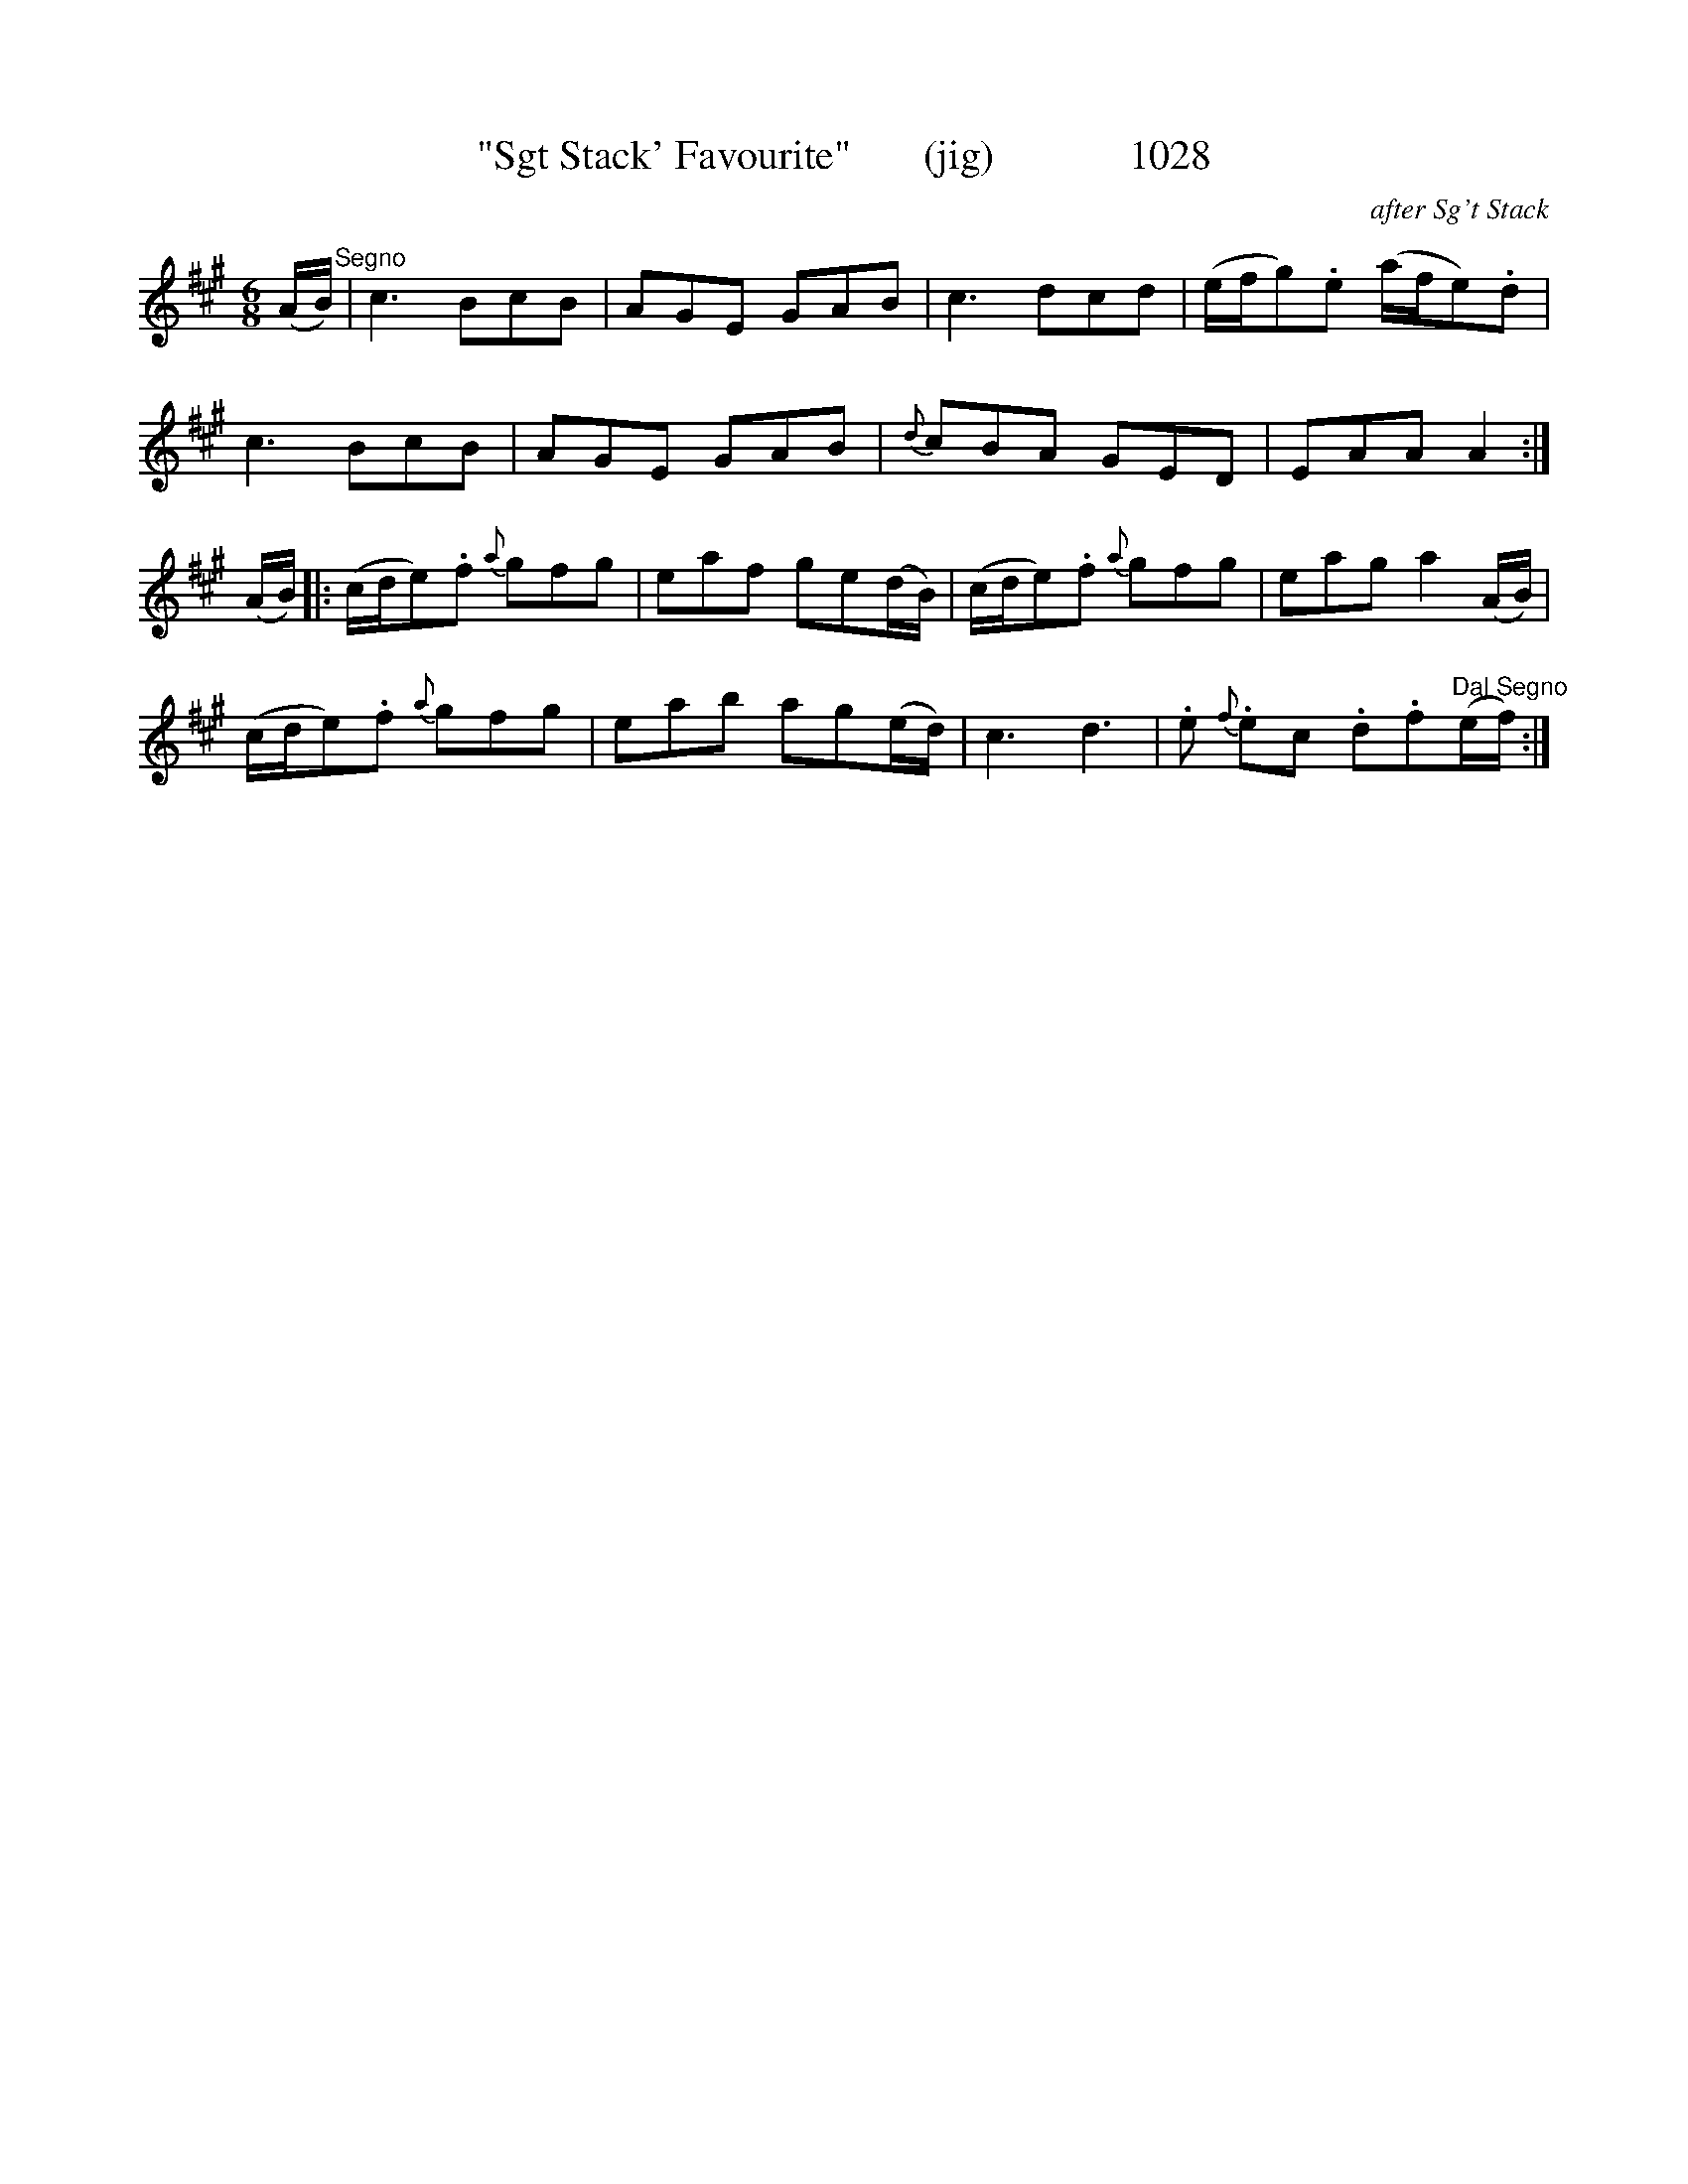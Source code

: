 X:1028
T:"Sgt Stack' Favourite"       (jig)             1028
C:after Sg't Stack
N:Added opening repeat in second section,  added DS mark
B:O'Neill's Music Of Ireland (The 1850) Lyon & Healy, Chicago, 1903 edition
Z:FROM O'NEILL'S TO NOTEWORTHY, FROM NOTEWORTHY TO ABC, MIDI AND .TXT BY VINCE
BRENNAN July 2003 (HTTP://WWW.SOSYOURMOM.COM)
I:abc2nwc
M:6/8
L:1/8
K:A
(A/2B/2)"^Segno"|c3BcB|AGE GAB|c3dcd|(e/2f/2g).e (a/2f/2e).d|
c3BcB|AGE GAB|{d}cBA GED|EAA A2:|
(A/2B/2)|:(c/2d/2e).f {a}gfg|eaf ge(d/2B/2)|(c/2d/2e).f {a}gfg|eag a2(A/2B/2)|
(c/2d/2e).f {a}gfg|eab ag(e/2d/2)|c3d3|.e {f}.ec .d.f"^Dal Segno"(e/2f/2):|

